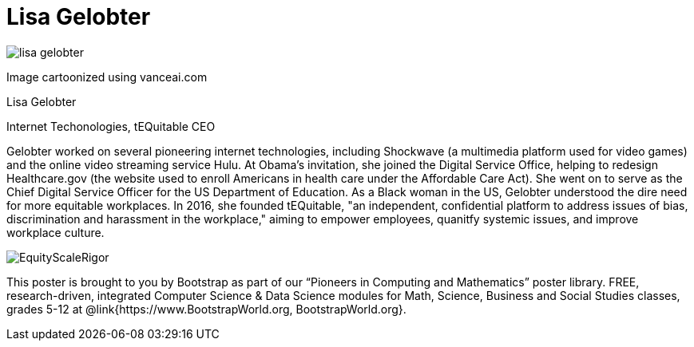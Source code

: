 = Lisa Gelobter

++++
<style>
@import url("../../../lib/pioneers.css");
</style>
++++

[.posterImage]
image:../pioneer-imgs/lisa-gelobter.png[]

[.credit]
Image cartoonized using vanceai.com

[.name]
Lisa Gelobter

[.title]
Internet Techonologies, tEQuitable CEO

[.text]
Gelobter worked on several pioneering internet technologies, including Shockwave (a multimedia platform used for video games) and the online video streaming service Hulu. At Obama's invitation, she joined the Digital Service Office, helping to redesign Healthcare.gov (the website used to enroll Americans in health care under the Affordable Care Act). She went on to serve as the Chief Digital Service Officer for the US Department of Education. As a Black woman in the US, Gelobter understood the dire need for more equitable workplaces. In 2016, she founded tEQuitable, "an independent, confidential platform to address issues of bias, discrimination and harassment in the workplace," aiming to empower employees, quanitfy systemic issues, and improve workplace culture.

[.footer]
--
image:../pioneer-imgs/EquityScaleRigor.png[]

This poster is brought to you by Bootstrap as part of our “Pioneers in Computing and Mathematics” poster library. FREE, research-driven, integrated Computer Science & Data Science modules for Math, Science, Business and Social Studies classes, grades 5-12 at @link{https://www.BootstrapWorld.org, BootstrapWorld.org}.
--
